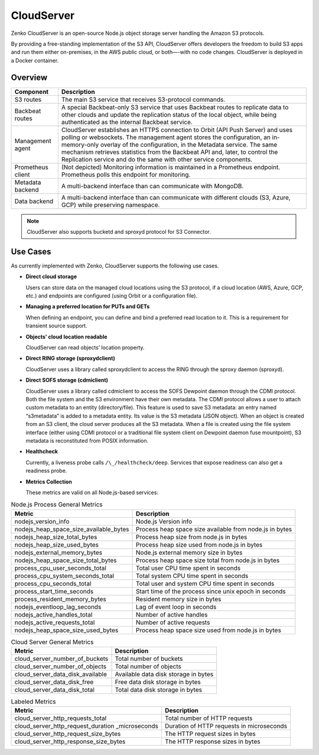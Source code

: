 CloudServer
===========

Zenko CloudServer is an open-source Node.js object storage server
handling the Amazon S3 protocols.

By providing a free-standing implementation of the S3 API, CloudServer
offers developers the freedom to build S3 apps and run them either
on-premises, in the AWS public cloud, or both—-with no code changes.
CloudServer is deployed in a Docker container.

Overview
--------

.. image:: ../Resources/Images/CloudServer.svg
   :align: center

.. tabularcolumns:: X{0.20\textwidth}X{0.65\textwidth}
.. table::

   +------------+--------------------------------------------------------------+
   | Component  | Description                                                  |
   +============+==============================================================+
   | S3 routes  | The main S3 service that receives S3-protocol commands.      |
   +------------+--------------------------------------------------------------+
   | Backbeat   | A special Backbeat-only S3 service that uses Backbeat routes |
   | routes     | to replicate data to other clouds and update the replication |
   |            | status of the local object, while being authenticated as the |
   |            | internal Backbeat service.                                   |
   +------------+--------------------------------------------------------------+
   | Management | CloudServer establishes an HTTPS connection to Orbit (API    |
   | agent      | Push Server) and uses polling or websockets. The management  |
   |            | agent stores the configuration, an in-memory-only overlay of |
   |            | the configuration, in the Metadata service. The same         |
   |            | mechanism retrieves statistics from the Backbeat API and,    |
   |            | later, to control the Replication service and do the same    |
   |            | with other service components.                               |
   +------------+--------------------------------------------------------------+
   | Prometheus | (Not depicted) Monitoring information is maintained in a     |
   | client     | Prometheus endpoint. Prometheus polls this endpoint for      |
   |            | monitoring.                                                  |
   +------------+--------------------------------------------------------------+
   | Metadata   | A multi-backend interface than can communicate with MongoDB. |
   | backend    |                                                              |
   +------------+--------------------------------------------------------------+
   | Data       | A multi-backend interface than can communicate with          |
   | backend    | different clouds (S3, Azure, GCP) while preserving namespace.|
   +------------+--------------------------------------------------------------+

.. note::

   CloudServer also supports bucketd and sproxyd protocol for S3 Connector.


Use Cases
---------

As currently implemented with Zenko, CloudServer supports the following
use cases.

-  **Direct cloud storage**

   Users can store data on the managed cloud locations using the S3
   protocol, if a cloud location (AWS, Azure, GCP, etc.) and endpoints
   are configured (using Orbit or a configuration file).

-  **Managing a preferred location for PUTs and GETs**

   When defining an endpoint, you can define and bind a preferred read
   location to it. This is a requirement for transient source support.

-  **Objects’ cloud location readable**

   CloudServer can read objects’ location property.

-  **Direct RING storage (sproxydclient)**

   CloudServer uses a library called sproxydclient to access the RING
   through the sproxy daemon (sproxyd).

-  **Direct SOFS storage (cdmiclient)**

   CloudServer uses a library called cdmiclient to access the SOFS
   Dewpoint daemon through the CDMI protocol. Both the file system and
   the S3 environment have their own metadata. The CDMI protocol allows
   a user to attach custom metadata to an entity (directory/file). This
   feature is used to save S3 metadata: an entry named “s3metadata” is
   added to a metadata entity. Its value is the S3 metadata (JSON
   object). When an object is created from an S3 client, the cloud
   server produces all the S3 metadata. When a file is created using the
   file system interface (either using CDMI protocol or a traditional
   file system client on Dewpoint daemon fuse mountpoint), S3 metadata
   is reconstituted from POSIX information.

-  **Healthcheck**

   Currently, a liveness probe calls ``/\_/healthcheck/deep``. Services
   that expose readiness can also get a readiness probe.

-  **Metrics Collection**

   These metrics are valid on all Node.js-based services:

.. tabularcolumns:: X{0.45\textwidth}X{0.45\textwidth}
.. table:: Node.js Process General Metrics

   +-----------------------------------------------+---------------------------------------------------------+
   | Metric                                        | Description                                             |
   +===============================================+=========================================================+
   | nodejs\_version\_info                         | Node.js Version info                                    |
   +-----------------------------------------------+---------------------------------------------------------+
   | nodejs\_heap\_space\_size\_available\_bytes   | Process heap space size available from node.js in bytes |
   +-----------------------------------------------+---------------------------------------------------------+
   | nodejs\_heap\_size\_total\_bytes              | Process heap size from node.js in bytes                 |
   +-----------------------------------------------+---------------------------------------------------------+
   | nodejs\_heap\_size\_used\_bytes               | Process heap size used from node.js in bytes            |
   +-----------------------------------------------+---------------------------------------------------------+
   | nodejs\_external\_memory\_bytes               | Node.js external memory size in bytes                   |
   +-----------------------------------------------+---------------------------------------------------------+
   | nodejs\_heap\_space\_size\_total\_bytes       | Process heap space size total from node.js in bytes     |
   +-----------------------------------------------+---------------------------------------------------------+
   | process\_cpu\_user\_seconds\_total            | Total user CPU time spent in seconds                    |
   +-----------------------------------------------+---------------------------------------------------------+
   | process\_cpu\_system\_seconds\_total          | Total system CPU time spent in seconds                  |
   +-----------------------------------------------+---------------------------------------------------------+
   | process\_cpu\_seconds\_total                  | Total user and system CPU time spent in seconds         |
   +-----------------------------------------------+---------------------------------------------------------+
   | process\_start\_time\_seconds                 | Start time of the process since unix epoch in seconds   |
   +-----------------------------------------------+---------------------------------------------------------+
   | process\_resident\_memory\_bytes              | Resident memory size in bytes                           |
   +-----------------------------------------------+---------------------------------------------------------+
   | nodejs\_eventloop\_lag\_seconds               | Lag of event loop in seconds                            |
   +-----------------------------------------------+---------------------------------------------------------+
   | nodejs\_active\_handles\_total                | Number of active handles                                |
   +-----------------------------------------------+---------------------------------------------------------+
   | nodejs\_active\_requests\_total               | Number of active requests                               |
   +-----------------------------------------------+---------------------------------------------------------+
   | nodejs\_heap\_space\_size\_used\_bytes        | Process heap space size used from node.js in bytes      |
   +-----------------------------------------------+---------------------------------------------------------+

.. tabularcolumns:: X{0.45\textwidth}X{0.45\textwidth}
.. table:: Cloud Server General Metrics

   +--------------------------------------+--------------------------------------+
   | Metric                               | Description                          |
   +======================================+======================================+
   | cloud\_server\_number\_of\_buckets   | Total number of buckets              |
   +--------------------------------------+--------------------------------------+
   | cloud\_server\_number\_of\_objects   | Total number of objects              |
   +--------------------------------------+--------------------------------------+
   | cloud\_server\_data\_disk\_available | Available data disk storage in bytes |
   +--------------------------------------+--------------------------------------+
   | cloud\_server\_data\_disk\_free      | Free data disk storage in bytes      |
   +--------------------------------------+--------------------------------------+
   | cloud\_server\_data\_disk\_total     | Total data disk storage in bytes     |
   +--------------------------------------+--------------------------------------+

.. tabularcolumns:: X{0.45\textwidth}X{0.45\textwidth}
.. table:: Labeled Metrics

   +--------------------------------------------+-------------------------------------------+
   | Metric                                     | Description                               |
   +============================================+===========================================+
   | cloud\_server\_http\_requests\_total       | Total number of HTTP requests             |
   +--------------------------------------------+-------------------------------------------+
   | cloud\_server\_http\_request\_duration     | Duration of HTTP requests in microseconds |
   | \_microseconds                             |                                           |
   +--------------------------------------------+-------------------------------------------+
   | cloud\_server\_http\_request\_size\_bytes  | The HTTP request sizes in bytes           |
   +--------------------------------------------+-------------------------------------------+
   | cloud\_server\_http\_response\_size\_bytes | The HTTP response sizes in bytes          |
   +--------------------------------------------+-------------------------------------------+
